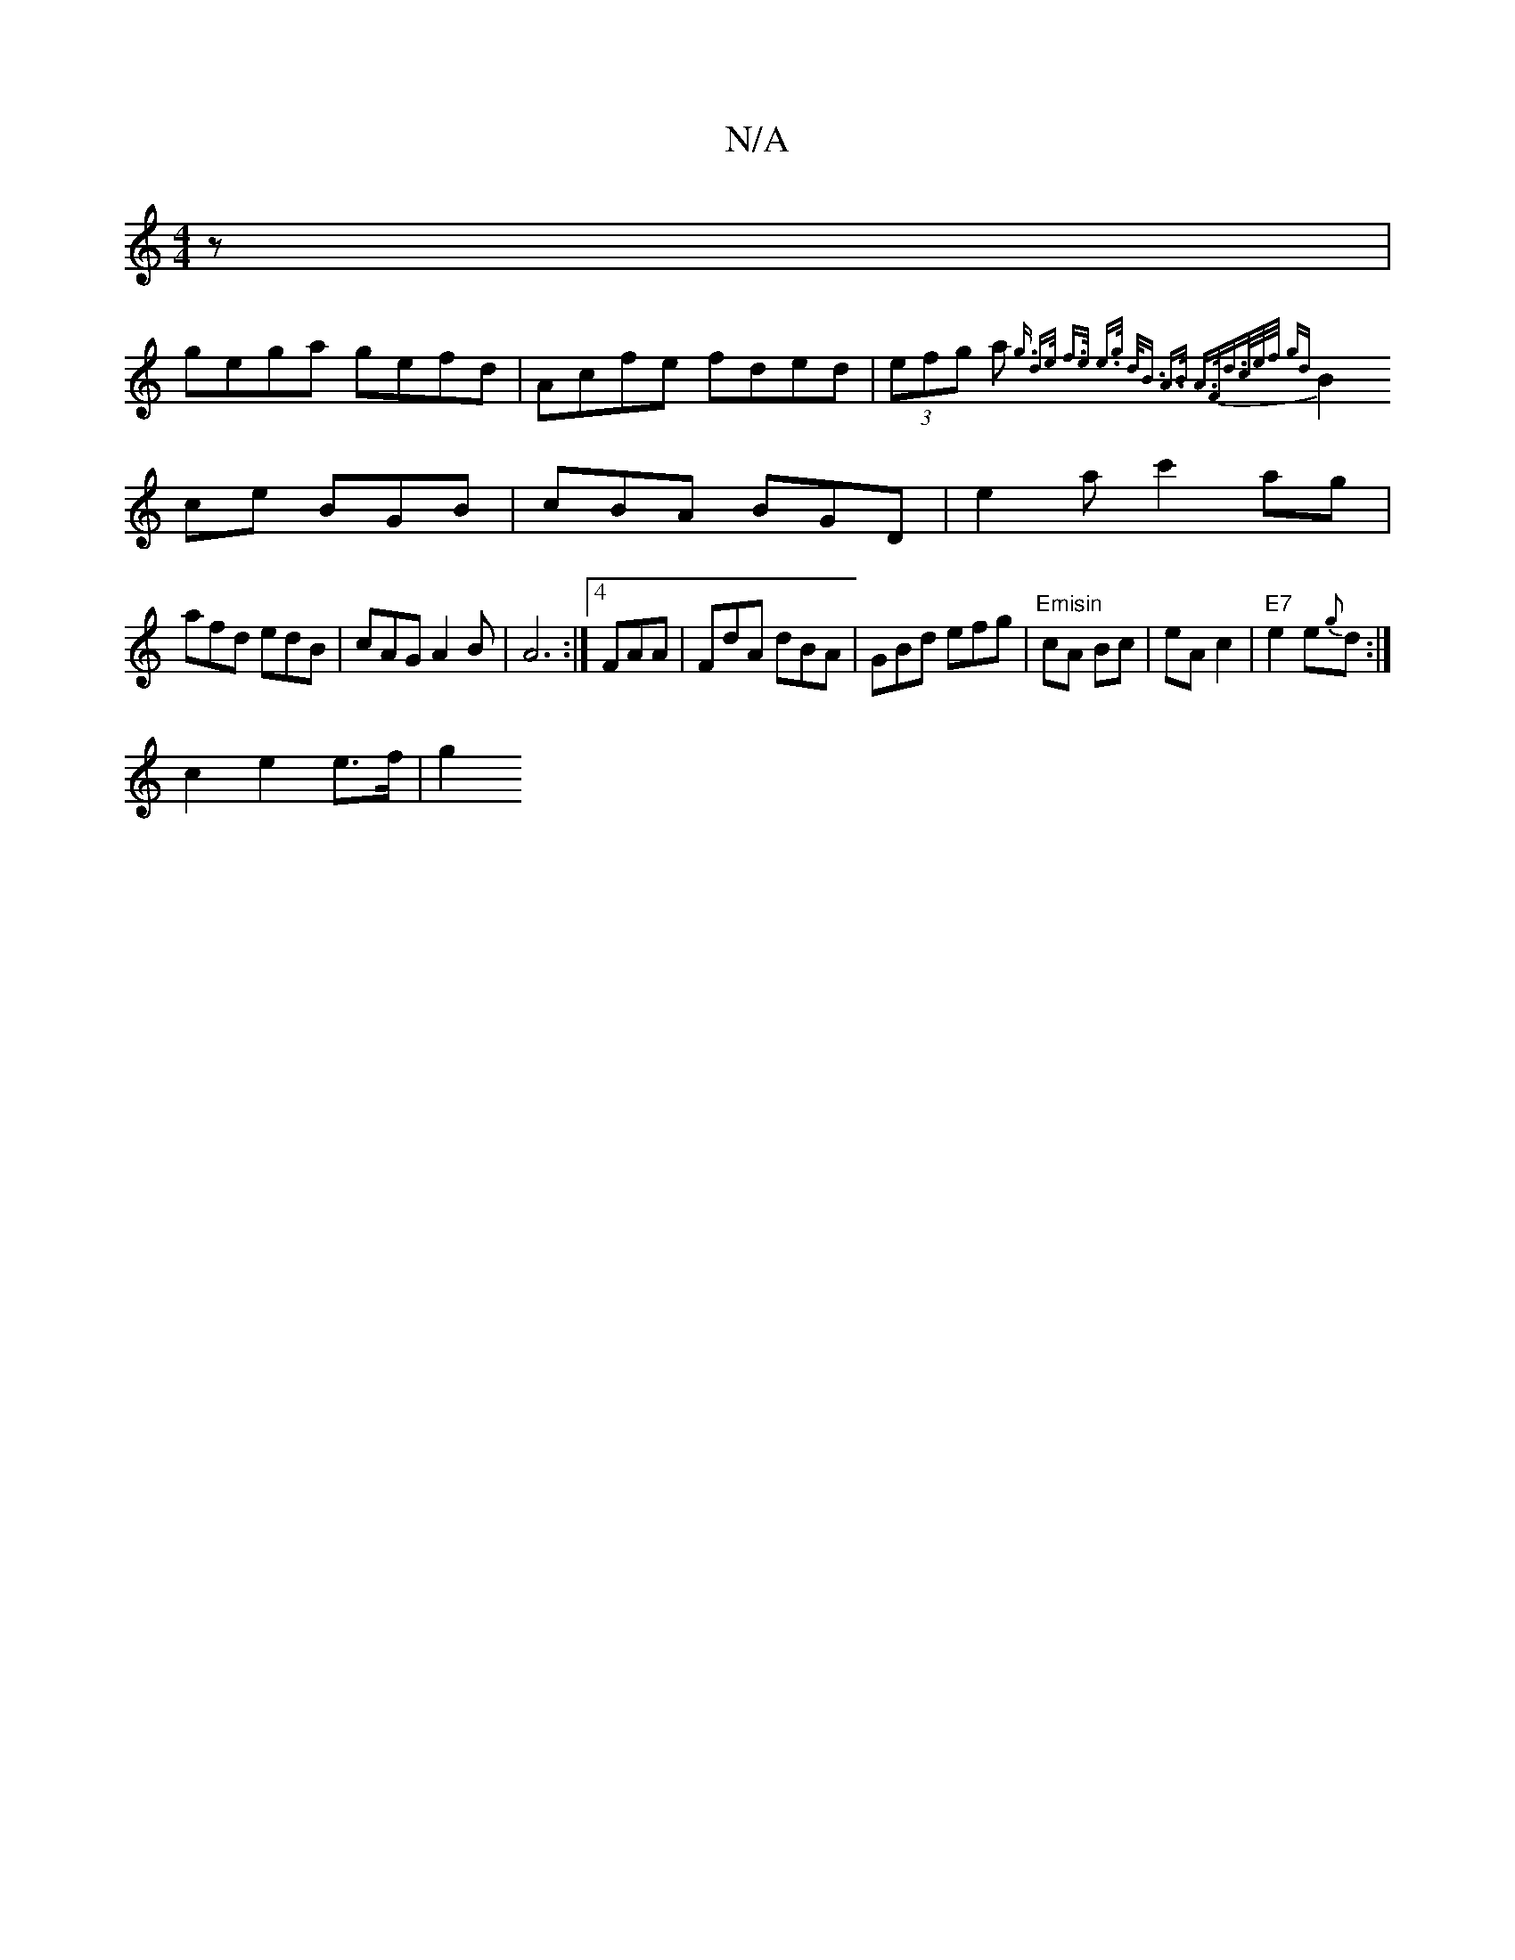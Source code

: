 X:1
T:N/A
M:4/4
R:N/A
K:Cmajor
z|
gega gefd|Acfe fded|(3efg a {g3/2 | d>e f>e e>g | d<B A>B A>Fd>ce/2f/2 gd|
B2 ce BGB|cBA BGD|e2 a c'2ag|
afd edB|cAG A2 B|A6:|4 FAA|FdA dBA|GBd efg|"Emisin"cA Bc|eA c2|"E7"e2e{g}d :|
c2 e2 e>f | g2